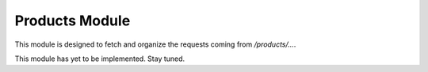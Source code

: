 Products Module
===============

This module is designed to fetch and organize the requests coming from `/products/...`.

This module has yet to be implemented. Stay tuned.
